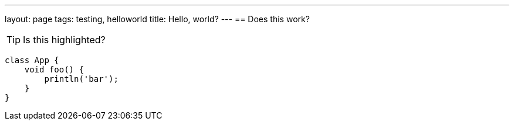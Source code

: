 ---
layout: page
tags: testing, helloworld
title: Hello, world?
---
== Does this work?

////
[.lead]
I'm trying to figure this out.
////

TIP: Is this highlighted?

[source,groovy]
class App {
    void foo() {
        println('bar');
    }
}

